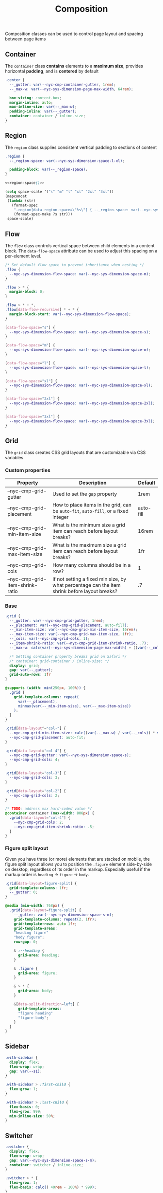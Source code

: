 #+title: Composition

Composition classes can be used to control page layout and spacing
between page items

** Container

The =container= class *contains* elements to a *maximum size*, provides
horizontal *padding*, and is *centered* by default

#+BEGIN_SRC css :noweb-ref container :noweb yes
  .center {
    --_gutter: var(--nyc-cmp-container-gutter, 1rem);
    --_max-w: var(--nyc-sys-dimension-page-max-width, 64rem);

    box-sizing: content-box;
    margin-inline: auto;
    max-inline-size: var(--_max-w);
    padding-inline: var(--_gutter);
    container: container / inline-size;
  }
#+END_SRC

** Region

The =region= class supplies consistent vertical padding to sections of content

#+BEGIN_SRC css :noweb-ref region :noweb yes
  .region {
    --_region-space: var(--nyc-sys-dimension-space-l-xl);

    padding-block: var(--_region-space);
  }

  <<region-space()>>
#+END_SRC

#+name: region-space
#+begin_src emacs-lisp
  (setq space-scale '("s" "m" "l" "xl" "2xl" "3xl"))
  (mapconcat
   (lambda (str)
     (format-spec
      ".region[data-region-space=\"%s\"] { --_region-space: var(--nyc-sys-dimension-space-%s); }\n"
      (format-spec-make ?s str)))
   space-scale)
#+end_src

** Flow

The =flow= class controls vertical space between child elements in a
content block. The =data-flow-space= attribute can be used to adjust
this spacing on a per-element level.

#+begin_src css :noweb-ref flow
  /* Set default flow space to prevent inheritance when nesting */
  .flow {
    --nyc-sys-dimension-flow-space: var(--nyc-sys-dimension-space-m);
  }

  .flow > * {
    margin-block: 0;
  }

  .flow > * + *,
  .flow[data-flow-recursive] * + * {
    margin-block-start: var(--nyc-sys-dimension-flow-space);
  }

  [data-flow-space="s"] {
    --nyc-sys-dimension-flow-space: var(--nyc-sys-dimension-space-s);
  }

  [data-flow-space="m"] {
    --nyc-sys-dimension-flow-space: var(--nyc-sys-dimension-space-m);
  }

  [data-flow-space="l"] {
    --nyc-sys-dimension-flow-space: var(--nyc-sys-dimension-space-l);
  }

  [data-flow-space="xl"] {
    --nyc-sys-dimension-flow-space: var(--nyc-sys-dimension-space-xl);
  }

  [data-flow-space="2xl"] {
    --nyc-sys-dimension-flow-space: var(--nyc-sys-dimension-space-2xl);
  }

  [data-flow-space="3xl"] {
    --nyc-sys-dimension-flow-space: var(--nyc-sys-dimension-space-3xl);
  }
#+end_src

** Grid

The =grid= class creates CSS grid layouts that are customizable via CSS
variables

*** Custom properties

| Property                         | Description                                                                          | Default   |
|----------------------------------+--------------------------------------------------------------------------------------+-----------|
| --nyc-cmp-grid-gutter            | Used to set the =gap= property                                                         | 1rem      |
| --nyc-cmp-grid-placement         | How to place items in the grid, can be ~auto-fit~, ~auto-fill~, or a fixed integer       | auto-fill |
| --nyc-cmp-grid-min-item-size     | What is the minimum size a grid item can reach before layout breaks?                 | 16rem     |
| --nyc-cmp-grid-max-item-size     | What is the maximum size a grid item can reach before layout breaks?                 | 1fr       |
| --nyc-cmp-grid-cols              | How many columns should be in a row?                                                 | 1         |
| --nyc-cmp-grid-item-shrink-ratio | If not setting a fixed min size, by what percentage can the item shrink before layout breaks? | .7        |

*** Base

#+BEGIN_SRC css :noweb-ref grid
  .grid {
    --_gutter: var(--nyc-cmp-grid-gutter, 1rem);
    --_placement: var(--nyc-cmp-grid-placement, auto-fill);
    --_min-item-size: var(--nyc-cmp-grid-min-item-size, 16rem);
    --_max-item-size: var(--nyc-cmp-grid-max-item-size, 1fr);
    --_cols: var(--nyc-cmp-grid-cols, 1);
    --_item-shrink-ratio: var(--nyc-cmp-grid-item-shrink-ratio, .7);
    --_max-w: calc(var(--nyc-sys-dimension-page-max-width) + ((var(--_cols) - 1) * var(--_gutter)));

    /* Setting container property breaks grid on Safari */
    /* container: grid-container / inline-size; */
    display: grid;
    gap: var(--_gutter);
    grid-auto-rows: 1fr
  }

  @supports (width: min(250px, 100%)) {
    .grid {
      grid-template-columns: repeat(
        var(--_placement),
        minmax(var(--_min-item-size), var(--_max-item-size))
      );
    }
  }

  .grid[data-layout^="col-"] {
    --nyc-cmp-grid-min-item-size: calc((var(--_max-w) / var(--_cols)) * var(--_item-shrink-ratio));
    --nyc-cmp-grid-placement: auto-fit;
  }

  .grid[data-layout="col-4"] {
    --nyc-cmp-grid-gutter: var(--nyc-sys-dimension-space-s);
    --nyc-cmp-grid-cols: 4;
  }

  .grid[data-layout="col-3"] {
    --nyc-cmp-grid-cols: 3;
  }

  .grid[data-layout="col-2"] {
    --nyc-cmp-grid-cols: 2;
  }

  /* TODO: address max hard-coded value */
  @container container (max-width: 806px) {
    .grid[data-layout="col-4"] {
      --nyc-cmp-grid-cols: 2;
      --nyc-cmp-grid-item-shrink-ratio: .5;
    }
  }
#+END_SRC

*** Figure split layout

Given you have three (or more) elements that are stacked on mobile,
the figure split layout allows you to position the =.figure= element
side-by-side on desktop, regardless of its order in the
markup. Especially useful if the markup order is =heading= -> =figure= ->
=body=.

#+begin_src css :noweb-ref grid
  .grid[data-layout=figure-split] {
    grid-template-columns: 1fr;
    --_gutter: 0;
  }

  @media (min-width: 768px) {
    .grid[data-layout=figure-split] {
      --_gutter: var(--nyc-sys-dimension-space-s-m);
      grid-template-columns: repeat(2, 1fr);
      grid-template-rows: auto 1fr;
      grid-template-areas:
      "heading figure"
      "body figure";
      row-gap: 0;

      & :--heading {
        grid-area: heading;
      }

      & .figure {
        grid-area: figure;
      }

      & > * {
        grid-area: body;
      }

      &[data-split-direction=left] {
        grid-template-areas:
        "figure heading"
        "figure body";
      }
    }
  }
#+end_src

** Sidebar

#+BEGIN_SRC css :noweb-ref sidebar
  .with-sidebar {
    display: flex;
    flex-wrap: wrap;
    gap: var(--s1);
  }

  .with-sidebar > :first-child {
    flex-grow: 1;
  }

  .with-sidebar > :last-child {
    flex-basis: 0;
    flex-grow: 999;
    min-inline-size: 50%;
  }
#+END_SRC

** Switcher

#+begin_src css :noweb-ref switcher
  .switcher {
    display: flex;
    flex-wrap: wrap;
    gap: var(--nyc-sys-dimension-space-s-m);
    container: switcher / inline-size;
  }

  .switcher > * {
    flex-grow: 1;
    flex-basis: calc(( 40rem - 100%) * 999);
  }

  .switcher > :nth-last-child(n+ 4),
  .switcher > :nth-last-child(n+ 4) ~ * {
    flex-basis: 100%;
  }

  .switcher[data-layout="col-1-3-2"] {
    & > :nth-child(2) {
      order: 3;
    }

    & > :nth-child(3) {
      flex-grow: 2;
    }
  }

  @container switcher (max-width: 40rem) {
    .switchert[data-layout="col-1-3-2"] {
      & > :nth-child(2) {
        order: initial;
      }
    }
  }
#+end_src

** Appendix :noexport:

#+BEGIN_SRC css :tangle src/index.css :noweb yes
  /* Composition classes */

  /* Container */

  <<container>>

  /* Region */

  <<region>>

  /* Flow */

  <<flow>>

  /* Grid */

  <<grid>>

  /* Sidebar */

  <<sidebar>>

  /* Switcher */

  <<switcher>>
#+END_SRC
